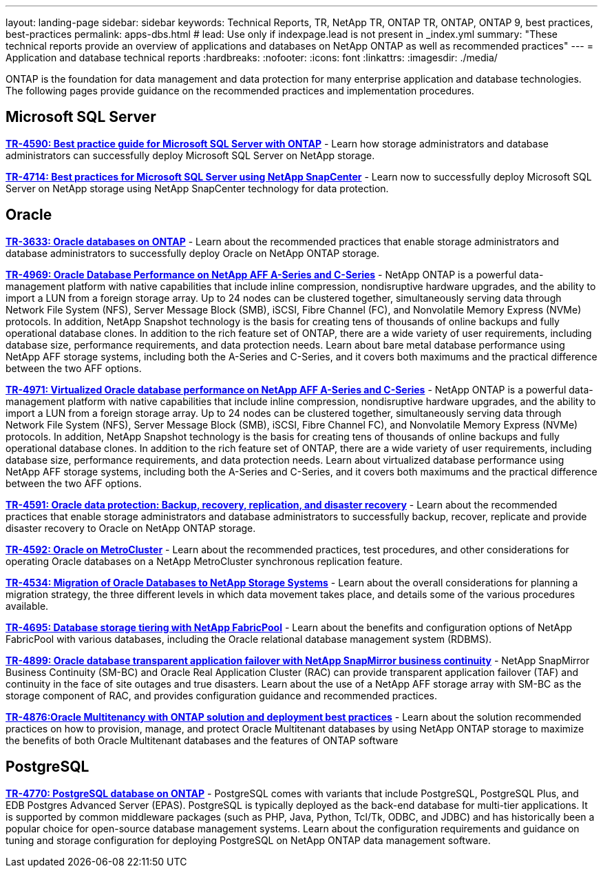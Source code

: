 ---
layout: landing-page
sidebar: sidebar
keywords: Technical Reports, TR, NetApp TR, ONTAP TR, ONTAP, ONTAP 9, best practices, best-practices
permalink: apps-dbs.html
# lead: Use only if indexpage.lead is not present in _index.yml
summary: "These technical reports provide an overview of applications and databases on NetApp ONTAP as well as recommended practices"
---
= Application and database technical reports
:hardbreaks:
:nofooter:
:icons: font
:linkattrs:
:imagesdir: ./media/

[.lead]
ONTAP is the foundation for data management and data protection for many enterprise application and database technologies. The following pages provide guidance on the recommended practices and implementation procedures.

== Microsoft SQL Server
*link:https://www.netapp.com/pdf.html?item=/media/8585-tr4590.pdf[TR-4590: Best practice guide for Microsoft SQL Server with ONTAP^]* - Learn how storage administrators and database administrators can successfully deploy Microsoft SQL Server on NetApp storage.

*link:https://www.netapp.com/pdf.html?item=/media/12400-tr4714.pdf[TR-4714: Best practices for Microsoft SQL Server using NetApp SnapCenter^]* - Learn now to successfully deploy Microsoft SQL Server on NetApp storage using NetApp SnapCenter technology for data protection.

== Oracle
*link:https://www.netapp.com/pdf.html?item=/media/8744-tr3633pdf.pdf[TR-3633: Oracle databases on ONTAP^]* - Learn about the recommended practices that enable storage administrators and database administrators to successfully deploy Oracle on NetApp ONTAP storage.

*link:https://www.netapp.com/pdf.html?item=/media/85630-tr-4969.pdf[TR-4969: Oracle Database Performance on NetApp AFF A-Series and C-Series^]* - NetApp ONTAP is a powerful data-management platform with native capabilities that include inline compression, nondisruptive hardware upgrades, and the ability to import a LUN from a foreign storage array. Up to 24 nodes can be clustered together, simultaneously serving data through Network File System (NFS), Server Message Block (SMB), iSCSI, Fibre Channel (FC), and Nonvolatile Memory Express (NVMe) protocols. In addition, NetApp Snapshot technology is the basis for creating tens of thousands of online backups and fully operational database clones. In addition to the rich feature set of ONTAP, there are a wide variety of user requirements, including database size, performance requirements, and data protection needs. Learn about bare metal database performance using NetApp AFF storage systems, including both the A-Series and C-Series, and it covers both maximums and the practical difference between the two AFF options.

*link:https://www.netapp.com/pdf.html?item=/media/85629-tr-4971.pdf[TR-4971: Virtualized Oracle database performance on NetApp AFF A-Series and C-Series^]* - NetApp ONTAP is a powerful data-management platform with native capabilities that include inline compression, nondisruptive hardware upgrades, and the ability to import a LUN from a foreign storage array. Up to 24 nodes can be clustered together, simultaneously serving data through Network File System (NFS), Server Message Block (SMB), iSCSI, Fibre Channel FC), and Nonvolatile Memory Express (NVMe) protocols. In addition, NetApp Snapshot technology is the basis for creating tens of thousands of online backups and fully operational database clones. In addition to the rich feature set of ONTAP, there are a wide variety of user requirements, including database size, performance requirements, and data protection needs. Learn about virtualized database performance using NetApp AFF storage systems, including both the A-Series and C-Series, and it covers both maximums and the practical difference between the two AFF options.

*link:https://www.netapp.com/pdf.html?item=/media/19666-tr-4591.pdf[TR-4591: Oracle data protection: Backup, recovery, replication, and disaster recovery^]* - Learn about the recommended practices that enable storage administrators and database administrators to successfully backup, recover, replicate and provide disaster recovery to Oracle on NetApp ONTAP storage.

*link:https://www.netapp.com/pdf.html?item=/media/8583-tr4592.pdf[TR-4592: Oracle on MetroCluster^]* - Learn about the recommended practices, test procedures, and other considerations for operating Oracle databases on a NetApp MetroCluster synchronous replication feature. 

*link:https://www.netapp.com/pdf.html?item=/media/19750-tr-4534.pdf[TR-4534: Migration of Oracle Databases to NetApp Storage Systems^]* - Learn about the overall considerations for planning a migration strategy, the three different levels in which data movement takes place, and details some of the various procedures available.

// this is also in nas-containers.html
*link:https://www.netapp.com/pdf.html?item=/media/9138-tr4695.pdf[TR-4695: Database storage tiering with NetApp FabricPool^]* - Learn about the benefits and configuration options of NetApp FabricPool with various databases, including the Oracle relational database management system (RDBMS).

*link:https://www.netapp.com/pdf.html?item=/media/40384-tr-4899.pdf[TR-4899: Oracle database transparent application failover with NetApp SnapMirror business continuity^]* - NetApp SnapMirror Business Continuity (SM-BC) and Oracle Real Application Cluster (RAC) can provide transparent application failover (TAF) and continuity in the face of site outages and true disasters. Learn about the use of a NetApp AFF storage array with SM-BC as the storage component of RAC, and provides configuration guidance and recommended practices. 

*link:https://www.netapp.com/pdf.html?item=/media/21901-tr-4876.pdf[TR-4876:Oracle Multitenancy with ONTAP solution and deployment best practices^]* - Learn about the solution recommended practices on how to provision, manage, and protect Oracle Multitenant databases by using NetApp ONTAP storage to maximize the benefits of both Oracle Multitenant databases and the features of ONTAP software

== PostgreSQL
*link:https://www.netapp.com/pdf.html?item=/media/17140-tr4770.pdf[TR-4770: PostgreSQL database on ONTAP^]* - PostgreSQL comes with variants that include PostgreSQL, PostgreSQL Plus, and EDB Postgres Advanced Server (EPAS). PostgreSQL is typically deployed as the back-end database for multi-tier applications. It is supported by common middleware packages (such as PHP, Java, Python, Tcl/Tk, ODBC, and JDBC) and has historically been a popular choice for open-source database management systems. Learn about the configuration requirements and guidance on tuning and storage configuration for deploying PostgreSQL on NetApp ONTAP data management software.

////
== Enterprise applications
// git hub updated
*link:https://review.docs.netapp.com/us-en/ontap-apps-dbs_jfs/common/introduction.html[ONTAP for enterprise applications]* - 

== Microsoft SQL Server
// git hub updated
*link:https://review.docs.netapp.com/us-en/ontap-apps-dbs_jfs/mssql/introduction.html[TR-4590: Best practice guide for Microsoft SQL Server with ONTAP]* - This best practice guide enables storage administrators and database administrators to successfully deploy Microsoft SQL Server on NetApp storage.

== Oracle
// git hub updated
*link:https://review.docs.netapp.com/us-en/ontap-apps-dbs_jfs/oracle/introduction.html[Oracle on ONTAP]* - This best practice guide enables storage administrators and database administrators to successfully deploy Oracle on NetApp storage. This document is a consolidation of the content previously covered in NetApp TR-3633, TR-4591, TR-4592, TR-4534, TR-4695, and TR-4899.

== SAP HANA
// git hub updated
*link:https://review.docs.netapp.com/us-en/ontap-apps-dbs_jfs/hana/index.html[SAP HANA on ONTAP]* - 

== PostgreSQL
// git hub updated
*link:https://review.docs.netapp.com/us-en/ontap-apps-dbs_jfs/postgres/introduction.html[PostgreSQL on ONTAP]* - 

== MariaDB and MySQL
// git hub updated
*link:https://review.docs.netapp.com/us-en/ontap-apps-dbs_jfs/mysql/introduction.html[MariaDB and MySQL on ONTAP]* -
////